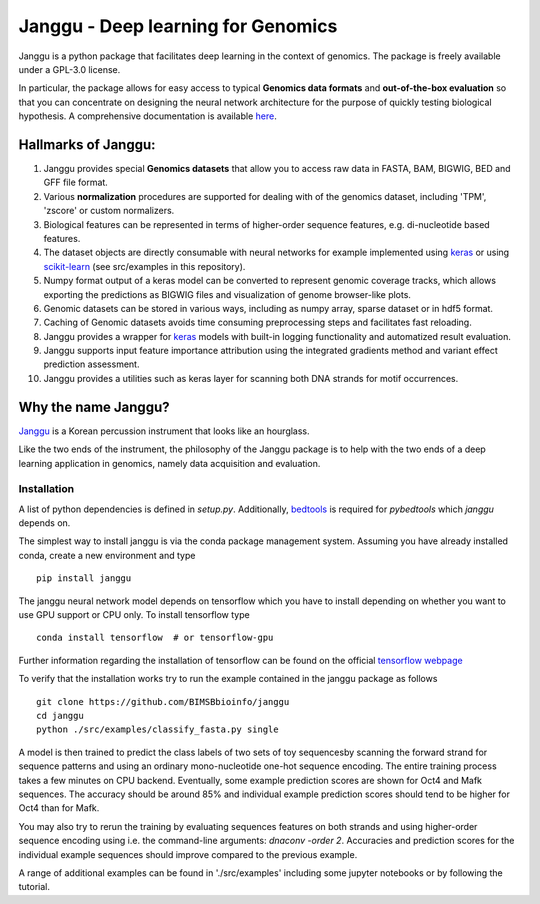 =====================================
Janggu - Deep learning for Genomics
=====================================

.. start-badges

.. image:: https://readthedocs.org/projects/janggu/badge/?style=flat
    :target: https://janggu.readthedocs.io/en/latest
    :alt: Documentation Status

.. image:: https://travis-ci.org/BIMSBbioinfo/janggu.svg?branch=master
    :alt: Travis-CI Build Status
    :target: https://travis-ci.org/BIMSBbioinfo/janggu

.. image:: https://codecov.io/github/BIMSBbioinfo/janggu/coverage.svg?branch=master
    :alt: Coverage Status
    :target: https://codecov.io/github/BIMSBbioinfo/janggu

.. image:: https://badge.fury.io/py/janggu.svg
    :alt: PyPI Package latest release
    :target: https://pypi.org/project/janggu

.. image:: https://img.shields.io/pypi/l/janggu.svg?color=green
    :alt: License
    :target: https://pypi.org/project/janggu

.. image:: https://img.shields.io/pypi/pyversions/janggu.svg
    :alt: Supported Python Versions
    :target: https://pypi.org/project/janggu/

.. image:: https://pepy.tech/badge/janggu
    :alt: Downloads
    :target: https://pepy.tech/project/janggu

.. end-badges

.. image:: jangguhex.png
   :width: 40%
   :alt: Janggu logo
   :align: center

Janggu is a python package that facilitates deep learning in the context of
genomics. The package is freely available under a GPL-3.0 license.

.. image:: Janggu-visAbstract.png
   :width: 100%
   :alt: Janggu visual abstract
   :align: center


In particular, the package allows for easy access to
typical **Genomics data formats**
and **out-of-the-box evaluation** so that you can concentrate
on designing the neural network architecture for the purpose
of quickly testing biological hypothesis.
A comprehensive documentation is available `here <https://janggu.readthedocs.io/en/latest>`_.


Hallmarks of Janggu:
---------------------

1. Janggu provides special **Genomics datasets** that allow you to access raw data in FASTA, BAM, BIGWIG, BED and GFF file format.
2. Various **normalization** procedures are supported for dealing with of the genomics dataset, including 'TPM', 'zscore' or custom normalizers.
3. Biological features can be represented in terms of higher-order sequence features, e.g. di-nucleotide based features.
4. The dataset objects are directly consumable with neural networks for example implemented using `keras <https://keras.io>`_ or using `scikit-learn <https://scikit-learn.org/stable/index.html>`_ (see src/examples in this repository).
5. Numpy format output of a keras model can be converted to represent genomic coverage tracks, which allows exporting the predictions as BIGWIG files and visualization of genome browser-like plots.
6. Genomic datasets can be stored in various ways, including as numpy array, sparse dataset or in hdf5 format.
7. Caching of Genomic datasets avoids time consuming preprocessing steps and facilitates fast reloading.
8. Janggu provides a wrapper for `keras <https://keras.io>`_ models with built-in logging functionality and automatized result evaluation.
9. Janggu supports input feature importance attribution using the integrated gradients method and variant effect prediction assessment.
10. Janggu provides a utilities such as keras layer for scanning both DNA strands for motif occurrences.


Why the name Janggu?
---------------------

`Janggu <https://en.wikipedia.org/wiki/Janggu>`_ is a Korean percussion
instrument that looks like an hourglass.

Like the two ends of the instrument, the philosophy of the
Janggu package is to help with the two ends of a
deep learning application in genomics,
namely data acquisition and evaluation.



Installation
============

A list of python dependencies is defined in `setup.py`.
Additionally, `bedtools <https://bedtools.readthedocs.io/>`_ is required for `pybedtools` which `janggu` depends on.


The simplest way to install janggu is via the conda package management system.
Assuming you have already installed conda, create a new environment
and type

::

   pip install janggu

The janggu neural network model depends on tensorflow which
you have to install depending on whether you want to use GPU
support or CPU only. To install tensorflow type

::

   conda install tensorflow  # or tensorflow-gpu

Further information regarding the installation of tensorflow can be found on
the official `tensorflow webpage <https://www.tensorflow.org>`_

To verify that the installation works try to run the example contained in the
janggu package as follows

::

   git clone https://github.com/BIMSBbioinfo/janggu
   cd janggu
   python ./src/examples/classify_fasta.py single

A model is then trained to predict the class labels of two sets of toy sequencesby scanning the forward strand for sequence patterns and using an ordinary mono-nucleotide one-hot sequence encoding.
The entire training process takes a few minutes on CPU backend.
Eventually, some example prediction scores are shown for Oct4 and Mafk sequences. The accuracy should be around 85% and individual example prediction scores should tend to be higher for Oct4 than for Mafk.

You may also try to rerun the training by evaluating sequences features on both
strands and using higher-order sequence encoding using i.e. the command-line arguments: `dnaconv -order 2`.
Accuracies and prediction scores for the individual example sequences should improve compared to the previous example.

A range of additional examples can be found in './src/examples' including
some jupyter notebooks or by following the tutorial.
